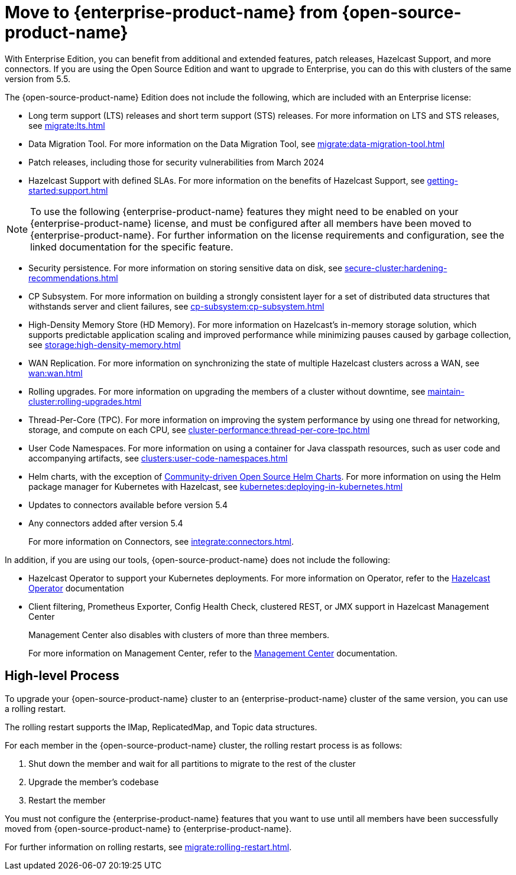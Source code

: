 = Move to {enterprise-product-name} from {open-source-product-name}
:description: With Enterprise Edition, you can benefit from additional and extended features, patch releases, Hazelcast Support, and more connectors. If you are using the Open Source Edition and want to upgrade to Enterprise, you can do this with clusters of the same version from 5.5.

{description}

The {open-source-product-name} Edition does not include the following, which are included with an Enterprise license:

* Long term support (LTS) releases and short term support (STS) releases. For more information on LTS and STS releases, see xref:migrate:lts.adoc[]

* Data Migration Tool. For more information on the Data Migration Tool, see xref:migrate:data-migration-tool.adoc[]
* Patch releases, including those for security vulnerabilities from March 2024
* Hazelcast Support with defined SLAs. For more information on the benefits of Hazelcast Support, see xref:getting-started:support.adoc[]

NOTE: To use the following {enterprise-product-name} features they might need to be enabled on your {enterprise-product-name} license, and must be configured after all members have been moved to {enterprise-product-name}. 
For further information on the license requirements and configuration, see the linked documentation for the specific feature.

* Security persistence. For more information on storing sensitive data on disk, see xref:secure-cluster:hardening-recommendations.adoc[]
* CP Subsystem. For more information on building a strongly consistent layer for a set of distributed data structures that withstands server and client failures, see xref:cp-subsystem:cp-subsystem.adoc[]
* High-Density Memory Store (HD Memory). For more information on Hazelcast's in-memory storage solution, which supports predictable application scaling and improved performance while minimizing pauses caused by garbage collection, see xref:storage:high-density-memory.adoc[]
* WAN Replication. For more information on synchronizing the state of multiple Hazelcast clusters across a WAN, see xref:wan:wan.adoc[]
* Rolling upgrades. For more information on upgrading the members of a cluster without downtime, see xref:maintain-cluster:rolling-upgrades.adoc[]
* Thread-Per-Core (TPC). For more information on improving the system performance by using one thread for networking, storage, and compute on each CPU, see xref:cluster-performance:thread-per-core-tpc.adoc[]
* User Code Namespaces. For more information on using a container for Java classpath resources, such as user code and accompanying artifacts, see xref:clusters:user-code-namespaces.adoc[]
* Helm charts, with the exception of link:https://github.com/hazelcast/charts/tree/master/stable/hazelcast[Community-driven Open Source Helm Charts, window=_blank]. For more information on using the Helm package manager for Kubernetes with Hazelcast, see xref:kubernetes:deploying-in-kubernetes.adoc[]
* Updates to connectors available before version 5.4
* Any connectors added after version 5.4 
+
For more information on Connectors, see xref:integrate:connectors.adoc[].

In addition, if you are using our tools, {open-source-product-name} does not include the following:

* Hazelcast Operator to support your Kubernetes deployments. For more information on Operator, refer to the link:https://docs.hazelcast.com/operator/latest/[Hazelcast Operator, window=_blank] documentation
* Client filtering, Prometheus Exporter, Config Health Check, clustered REST, or JMX support in Hazelcast Management Center
+
Management Center also disables with clusters of more than three members.
+
For more information on Management Center, refer to the xref:{page-latest-supported-mc}@management-center::index.adoc[Management Center, window=_blank] documentation.

== High-level Process

To upgrade your {open-source-product-name} cluster to an {enterprise-product-name} cluster of the same version, you can use a rolling restart.

The rolling restart supports the IMap, ReplicatedMap, and Topic data structures.

For each member in the {open-source-product-name} cluster, the rolling restart process is as follows:

. Shut down the member and wait for all partitions to migrate to the rest of the cluster
. Upgrade the member's codebase
. Restart the member

You must not configure the {enterprise-product-name} features that you want to use until all members have been successfully moved from {open-source-product-name} to {enterprise-product-name}.

For further information on rolling restarts, see xref:migrate:rolling-restart.adoc[].
